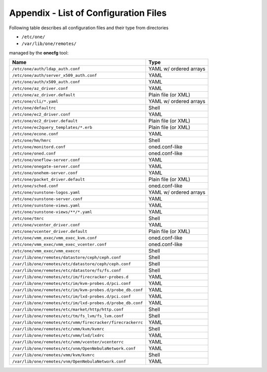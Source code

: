 .. _cfg_files:

======================================
Appendix - List of Configuration Files
======================================

Following table describes all configuration files and their type from directories

- ``/etc/one/``
- ``/var/lib/one/remotes/``

managed by the **onecfg** tool:

========================================================== ======================
Name                                                       Type
========================================================== ======================
``/etc/one/auth/ldap_auth.conf``                           YAML w/ ordered arrays
``/etc/one/auth/server_x509_auth.conf``                    YAML
``/etc/one/auth/x509_auth.conf``                           YAML
``/etc/one/az_driver.conf``                                YAML
``/etc/one/az_driver.default``                             Plain file (or XML)
``/etc/one/cli/*.yaml``                                    YAML w/ ordered arrays
``/etc/one/defaultrc``                                     Shell
``/etc/one/ec2_driver.conf``                               YAML
``/etc/one/ec2_driver.default``                            Plain file (or XML)
``/etc/one/ec2query_templates/*.erb``                      Plain file (or XML)
``/etc/one/econe.conf``                                    YAML
``/etc/one/hm/hmrc``                                       Shell
``/etc/one/monitord.conf``                                 oned.conf-like
``/etc/one/oned.conf``                                     oned.conf-like
``/etc/one/oneflow-server.conf``                           YAML
``/etc/one/onegate-server.conf``                           YAML
``/etc/one/onehem-server.conf``                            YAML
``/etc/one/packet_driver.default``                         Plain file (or XML)
``/etc/one/sched.conf``                                    oned.conf-like
``/etc/one/sunstone-logos.yaml``                           YAML w/ ordered arrays
``/etc/one/sunstone-server.conf``                          YAML
``/etc/one/sunstone-views.yaml``                           YAML
``/etc/one/sunstone-views/**/*.yaml``                      YAML
``/etc/one/tmrc``                                          Shell
``/etc/one/vcenter_driver.conf``                           YAML
``/etc/one/vcenter_driver.default``                        Plain file (or XML)
``/etc/one/vmm_exec/vmm_exec_kvm.conf``                    oned.conf-like
``/etc/one/vmm_exec/vmm_exec_vcenter.conf``                oned.conf-like
``/etc/one/vmm_exec/vmm_execrc``                           Shell
``/var/lib/one/remotes/datastore/ceph/ceph.conf``          Shell
``/var/lib/one/remotes/etc/datastore/ceph/ceph.conf``      Shell
``/var/lib/one/remotes/etc/datastore/fs/fs.conf``          Shell
``/var/lib/one/remotes/etc/im/firecracker-probes.d``       YAML
``/var/lib/one/remotes/etc/im/kvm-probes.d/pci.conf``      YAML
``/var/lib/one/remotes/etc/im/kvm-probes.d/probe_db.conf`` YAML
``/var/lib/one/remotes/etc/im/lxd-probes.d/pci.conf``      YAML
``/var/lib/one/remotes/etc/im/lxd-probes.d/probe_db.conf`` YAML
``/var/lib/one/remotes/etc/market/http/http.conf``         Shell
``/var/lib/one/remotes/etc/tm/fs_lvm/fs_lvm.conf``         Shell
``/var/lib/one/remotes/etc/vmm/firecracker/firecrackerrc`` YAML
``/var/lib/one/remotes/etc/vmm/kvm/kvmrc``                 Shell
``/var/lib/one/remotes/etc/vmm/lxd/lxdrc``                 YAML
``/var/lib/one/remotes/etc/vmm/vcenter/vcenterrc``         YAML
``/var/lib/one/remotes/etc/vnm/OpenNebulaNetwork.conf``    YAML
``/var/lib/one/remotes/vmm/kvm/kvmrc``                     Shell
``/var/lib/one/remotes/vnm/OpenNebulaNetwork.conf``        YAML
========================================================== ======================
